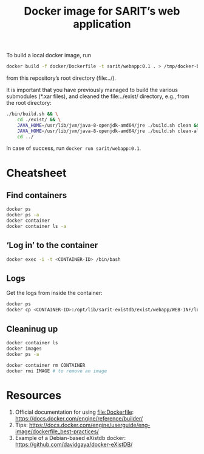 #+TITLE: Docker image for SARIT’s web application


To build a local docker image, run

#+BEGIN_SRC sh
docker build -f docker/Dockerfile -t sarit/webapp:0.1 . > /tmp/docker-build.log 2>&1
#+END_SRC

from this repository’s root directory (file:../).  

It is important that you have previously managed to build the various
submodules (*.xar files), and cleaned the file:../exist/ directory,
e.g., from the root directory:

#+BEGIN_SRC sh 
  ./bin/build.sh && \
      cd ./exist/ && \
      JAVA_HOME=/usr/lib/jvm/java-8-openjdk-amd64/jre ./build.sh clean && \
      JAVA_HOME=/usr/lib/jvm/java-8-openjdk-amd64/jre ./build.sh clean-all && \
      cd ../
#+END_SRC

In case of success, run ~docker run sarit/webapp:0.1~.

* Cheatsheet

** Find containers

#+BEGIN_SRC sh
docker ps
docker ps -a
docker container
docker container ls -a
#+END_SRC

** ‘Log in’ to the container

#+BEGIN_SRC sh
docker exec -i -t <CONTAINER-ID> /bin/bash
#+END_SRC

** Logs

Get the logs from inside the container:

#+BEGIN_SRC sh
docker ps
docker cp <CONTAINER-ID>:/opt/lib/sarit-existdb/exist/webapp/WEB-INF/logs/ /tmp/docker-exist-logs/
#+END_SRC


** Cleaninug up

 #+BEGIN_SRC sh
 docker container ls
 docker images
 docker ps -a

 docker container rm CONTAINER
 docker rmi IMAGE # to remove an image
 #+END_SRC

* Resources

1) Official documentation for using file:Dockerfile: https://docs.docker.com/engine/reference/builder/
2) Tips: https://docs.docker.com/engine/userguide/eng-image/dockerfile_best-practices/
3) Example of a Debian-based eXistdb docker: https://github.com/davidgaya/docker-eXistDB/
